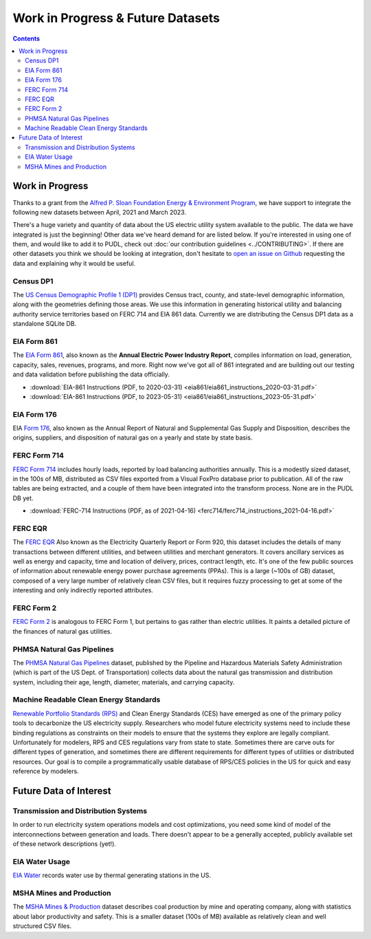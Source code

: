 .. _wip_future:

===============================================================================
Work in Progress & Future Datasets
===============================================================================

.. contents::

-------------------------------------------------------------------------------
Work in Progress
-------------------------------------------------------------------------------

Thanks to a grant from the `Alfred P. Sloan Foundation Energy & Environment Program
<https://sloan.org/programs/research/energy-and-environment>`__, we have support to
integrate the following new datasets between April, 2021 and March 2023.

There's a huge variety and quantity of data about the US electric utility system
available to the public. The data we have integrated is just the beginning! Other data
we've heard demand for are listed below. If you're interested in using one of them, and
would like to add it to PUDL, check out :doc:`our contribution guidelines
<../CONTRIBUTING>`. If there are other datasets you think we should be looking at
integration, don't hesitate to `open an issue on Github
<https://github.com/catalyst-cooperative/pudl/issues>`_ requesting the data and
explaining why it would be useful.

.. _data-censusdp1tract:

Census DP1
^^^^^^^^^^
The `US Census Demographic Profile 1 (DP1) <https://www.census.gov/geographies/mapping-files/2010/geo/tiger-data.html>`_
provides Census tract, county, and state-level demographic information, along with the
geometries defining those areas. We use this information in generating historical
utility and balancing authority service territories based on FERC 714 and EIA 861 data.
Currently we are distributing the Census DP1 data as a standalone SQLite DB.

.. _data-eia861:

EIA Form 861
^^^^^^^^^^^^
The `EIA Form 861 <https://www.eia.gov/electricity/data/eia861/>`_, also known as the
**Annual Electric Power Industry Report**, compiles information on load, generation,
capacity, sales, revenues, programs, and more. Right now we've got all of 861
integrated and are building out our testing and data validation before publishing the
data officially.

* :download:`EIA-861 Instructions (PDF, to 2020-03-31)
  <eia861/eia861_instructions_2020-03-31.pdf>`
* :download:`EIA-861 Instructions (PDF, to 2023-05-31)
  <eia861/eia861_instructions_2023-05-31.pdf>`

.. _data-eia176:

EIA Form 176
^^^^^^^^^^^^

EIA `Form 176 <https://www.eia.gov/dnav/ng/TblDefs/NG_DataSources.html#s176>`_, also
known as the Annual Report of Natural and Supplemental Gas Supply and Disposition,
describes the origins, suppliers, and disposition of natural gas on a yearly and state
by state basis.

.. _data-ferc714:

FERC Form 714
^^^^^^^^^^^^^

`FERC Form 714 <https://www.ferc.gov/docs-filing/forms/form-714/data.asp>`_ includes
hourly loads, reported by load balancing authorities annually. This is a modestly sized
dataset, in the 100s of MB, distributed as CSV files exported from a Visual FoxPro
database prior to publication. All of the raw tables are being extracted, and a couple
of them have been integrated into the transform process. None are in the PUDL DB yet.

* :download:`FERC-714 Instructions (PDF, as of 2021-04-16)
  <ferc714/ferc714_instructions_2021-04-16.pdf>`

.. _data-ferceqr:

FERC EQR
^^^^^^^^

The `FERC EQR <https://www.ferc.gov/docs-filing/eqr/q2-2013/data/database.asp>`_ Also
known as the Electricity Quarterly Report or Form 920, this dataset includes the details
of many transactions between different utilities, and between utilities and merchant
generators. It covers ancillary services as well as energy and capacity, time and
location of delivery, prices, contract length, etc. It's one of the few public sources
of information about renewable energy power purchase agreements (PPAs). This is a large
(~100s of GB) dataset, composed of a very large number of relatively clean CSV files,
but it requires fuzzy processing to get at some of the interesting and only indirectly
reported attributes.

.. _data-ferc2:

FERC Form 2
^^^^^^^^^^^

`FERC Form 2 <https://www.ferc.gov/industries-data/natural-gas/overview/general-information/natural-gas-industry-forms/form-22a-data>`_
is analogous to FERC Form 1, but pertains to gas rather than electric utilities. It
paints a detailed picture of the finances of natural gas utilities.

.. _data-phmsa:

PHMSA Natural Gas Pipelines
^^^^^^^^^^^^^^^^^^^^^^^^^^^

The `PHMSA Natural Gas Pipelines
<https://cms.phmsa.dot.gov/data-and-statistics/pipeline/gas-distribution-gas-gathering-gas-transmission-hazardous-liquids>`_
dataset, published by the Pipeline and Hazardous Materials Safety Administration (which
is part of the US Dept. of Transportation) collects data about the natural gas
transmission and distribution system, including their age, length, diameter, materials,
and carrying capacity.

.. _data-ces:

Machine Readable Clean Energy Standards
^^^^^^^^^^^^^^^^^^^^^^^^^^^^^^^^^^^^^^^

`Renewable Portfolio Standards (RPS) <https://www.ncsl.org/research/energy/renewable-portfolio-standards.aspx>`_
and Clean Energy Standards (CES) have emerged as one of the primary policy tools to
decarbonize the US electricity supply. Researchers who model future electricity systems
need to include these binding regulations as constraints on their models to ensure that
the systems they explore are legally compliant. Unfortunately for modelers, RPS and CES
regulations vary from state to state. Sometimes there are carve outs for different types
of generation, and sometimes there are different requirements for different types of
utilities or distributed resources. Our goal is to compile a programmatically usable
database of RPS/CES policies in the US for quick and easy reference by modelers.

-------------------------------------------------------------------------------
Future Data of Interest
-------------------------------------------------------------------------------

.. _data-tds:

Transmission and Distribution Systems
^^^^^^^^^^^^^^^^^^^^^^^^^^^^^^^^^^^^^

In order to run electricity system operations models and cost optimizations, you need
some kind of model of the interconnections between generation and loads. There doesn't
appear to be a generally accepted, publicly available set of these network descriptions
(yet!).

.. _data-eiah20:

EIA Water Usage
^^^^^^^^^^^^^^^

`EIA Water <https://www.eia.gov/electricity/data/water/>`_ records water use by thermal
generating stations in the US.

.. _data-msha:

MSHA Mines and Production
^^^^^^^^^^^^^^^^^^^^^^^^^

The `MSHA Mines & Production <https://arlweb.msha.gov/OpenGovernmentData/OGIMSHA.asp>`_
dataset describes coal production by mine and operating company, along with statistics
about labor productivity and safety. This is a smaller dataset (100s of MB) available as
relatively clean and well structured CSV files.

